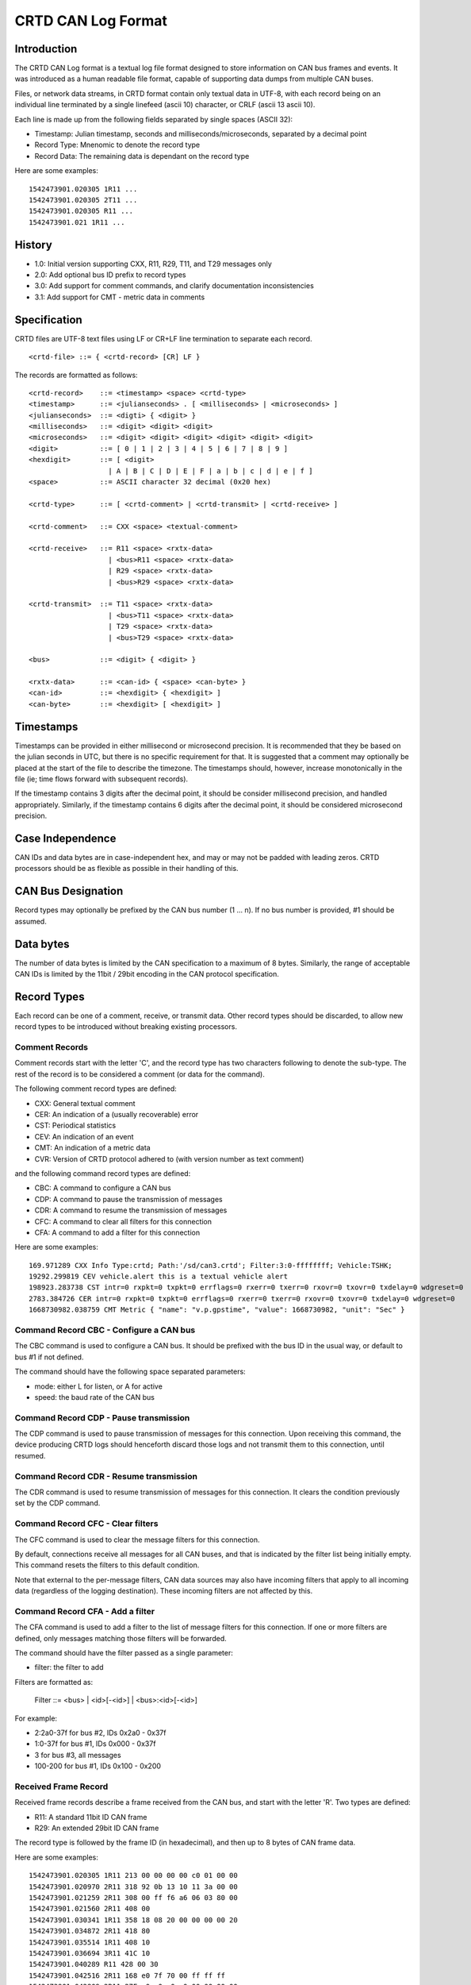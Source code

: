 ===================
CRTD CAN Log Format
===================

------------
Introduction
------------

The CRTD CAN Log format is a textual log file format designed to store information on CAN bus frames and events.
It was introduced as a human readable file format, capable of supporting data dumps from multiple CAN buses.

Files, or network data streams, in CRTD format contain only textual data in UTF-8,
with each record being on an individual line terminated by a single linefeed (ascii 10) character,
or CRLF (ascii 13 ascii 10).

Each line is made up from the following fields separated by single spaces (ASCII 32):

* Timestamp: Julian timestamp, seconds and milliseconds/microseconds, separated by a decimal point
* Record Type: Mnenomic to denote the record type
* Record Data: The remaining data is dependant on the record type

Here are some examples::

  1542473901.020305 1R11 ...
  1542473901.020305 2T11 ...
  1542473901.020305 R11 ...
  1542473901.021 1R11 ...

-------
History
-------

* 1.0: Initial version supporting CXX, R11, R29, T11, and T29 messages only
* 2.0: Add optional bus ID prefix to record types
* 3.0: Add support for comment commands, and clarify documentation inconsistencies
* 3.1: Add support for CMT - metric data in comments

-------------
Specification
-------------

CRTD files are UTF-8 text files using LF or CR+LF line termination to
separate each record.
::

  <crtd-file> ::= { <crtd-record> [CR] LF }

The records are formatted as follows::

  <crtd-record>    ::= <timestamp> <space> <crtd-type>
  <timestamp>      ::= <julianseconds> . [ <milliseconds> | <microseconds> ]
  <julianseconds>  ::= <digti> { <digit> }
  <milliseconds>   ::= <digit> <digit> <digit>
  <microseconds>   ::= <digit> <digit> <digit> <digit> <digit> <digit>
  <digit>          ::= [ 0 | 1 | 2 | 3 | 4 | 5 | 6 | 7 | 8 | 9 ]
  <hexdigit>       ::= [ <digit>
                     | A | B | C | D | E | F | a | b | c | d | e | f ]
  <space>          ::= ASCII character 32 decimal (0x20 hex)

  <crtd-type>      ::= [ <crtd-comment> | <crtd-transmit> | <crtd-receive> ]

  <crtd-comment>   ::= CXX <space> <textual-comment>

  <crtd-receive>   ::= R11 <space> <rxtx-data>
                     | <bus>R11 <space> <rxtx-data>
                     | R29 <space> <rxtx-data>
                     | <bus>R29 <space> <rxtx-data>

  <crtd-transmit>  ::= T11 <space> <rxtx-data>
                     | <bus>T11 <space> <rxtx-data>
                     | T29 <space> <rxtx-data>
                     | <bus>T29 <space> <rxtx-data>

  <bus>            ::= <digit> { <digit> }

  <rxtx-data>      ::= <can-id> { <space> <can-byte> }
  <can-id>         ::= <hexdigit> { <hexdigit> ]
  <can-byte>       ::= <hexdigit> [ <hexdigit> ]

----------
Timestamps
----------

Timestamps can be provided in either millisecond or microsecond precision.
It is recommended that they be based on the julian seconds in UTC,
but there is no specific requirement for that.
It is suggested that a comment may optionally be placed at the start of the file to describe the timezone.
The timestamps should, however, increase monotonically in the file
(ie; time flows forward with subsequent records).

If the timestamp contains 3 digits after the decimal point, it should be consider millisecond precision,
and handled appropriately. Similarly, if the timestamp contains 6 digits after the decimal point,
it should be considered microsecond precision.

-----------------
Case Independence
-----------------

CAN IDs and data bytes are in case-independent hex, and may or may not be padded with leading zeros.
CRTD processors should be as flexible as possible in their handling of this.

-------------------
CAN Bus Designation
-------------------

Record types may optionally be prefixed by the CAN bus number (1 ... n). If no bus number is provided, #1 should be assumed.

----------
Data bytes
----------

The number of data bytes is limited by the CAN specification to a maximum of 8 bytes.
Similarly, the range of acceptable CAN IDs is limited by the 11bit / 29bit encoding in the CAN protocol specification.

------------
Record Types
------------

Each record can be one of a comment, receive, or transmit data. Other record types should be discarded,
to allow new record types to be introduced without breaking existing processors.

^^^^^^^^^^^^^^^
Comment Records
^^^^^^^^^^^^^^^

Comment records start with the letter 'C', and the record type has two characters following to denote the sub-type.
The rest of the record is to be considered a comment (or data for the command).

The following comment record types are defined:

* CXX: General textual comment
* CER: An indication of a (usually recoverable) error
* CST: Periodical statistics
* CEV: An indication of an event
* CMT: An indication of a metric data
* CVR: Version of CRTD protocol adhered to (with version number as text comment)

and the following command record types are defined:

* CBC: A command to configure a CAN bus
* CDP: A command to pause the transmission of messages
* CDR: A command to resume the transmission of messages
* CFC: A command to clear all filters for this connection
* CFA: A command to add a filter for this connection

Here are some examples::

  169.971289 CXX Info Type:crtd; Path:'/sd/can3.crtd'; Filter:3:0-ffffffff; Vehicle:TSHK;
  19292.299819 CEV vehicle.alert this is a textual vehicle alert
  198923.283738 CST intr=0 rxpkt=0 txpkt=0 errflags=0 rxerr=0 txerr=0 rxovr=0 txovr=0 txdelay=0 wdgreset=0
  2783.384726 CER intr=0 rxpkt=0 txpkt=0 errflags=0 rxerr=0 txerr=0 rxovr=0 txovr=0 txdelay=0 wdgreset=0
  1668730982.038759 CMT Metric { "name": "v.p.gpstime", "value": 1668730982, "unit": "Sec" }

^^^^^^^^^^^^^^^^^^^^^^^^^^^^^^^^^^^^^^^^
Command Record CBC - Configure a CAN bus
^^^^^^^^^^^^^^^^^^^^^^^^^^^^^^^^^^^^^^^^

The CBC command is used to configure a CAN bus.
It should be prefixed with the bus ID in the usual way, or default to bus #1 if not defined.

The command should have the following space separated parameters:

* mode: either L for listen, or A for active
* speed: the baud rate of the CAN bus

^^^^^^^^^^^^^^^^^^^^^^^^^^^^^^^^^^^^^^^
Command Record CDP - Pause transmission
^^^^^^^^^^^^^^^^^^^^^^^^^^^^^^^^^^^^^^^

The CDP command is used to pause transmission of messages for this connection.
Upon receiving this command, the device producing CRTD logs should henceforth discard
those logs and not transmit them to this connection, until resumed.

^^^^^^^^^^^^^^^^^^^^^^^^^^^^^^^^^^^^^^^^
Command Record CDR - Resume transmission
^^^^^^^^^^^^^^^^^^^^^^^^^^^^^^^^^^^^^^^^

The CDR command is used to resume transmission of messages for this connection.
It clears the condition previously set by the CDP command.

^^^^^^^^^^^^^^^^^^^^^^^^^^^^^^^^^^
Command Record CFC - Clear filters
^^^^^^^^^^^^^^^^^^^^^^^^^^^^^^^^^^

The CFC command is used to clear the message filters for this connection.

By default, connections receive all messages for all CAN buses, and that is
indicated by the filter list being initially empty. This command resets the
filters to this default condition.

Note that external to the per-message filters, CAN data sources may also have
incoming filters that apply to all incoming data (regardless of the logging destination).
These incoming filters are not affected by this.

^^^^^^^^^^^^^^^^^^^^^^^^^^^^^^^^^
Command Record CFA - Add a filter
^^^^^^^^^^^^^^^^^^^^^^^^^^^^^^^^^

The CFA command is used to add a filter to the list of message filters for this
connection. If one or more filters are defined, only messages matching those filters
will be forwarded.

The command should have the filter passed as a single parameter:

* filter: the filter to add

Filters are formatted as:

  Filter ::= <bus> | <id>[-<id>] | <bus>:<id>[-<id>]

For example:

* 2:2a0-37f for bus #2, IDs 0x2a0 - 0x37f
* 1:0-37f for bus #1, IDs 0x000 - 0x37f
* 3 for bus #3, all messages
* 100-200 for bus #1, IDs 0x100 - 0x200

^^^^^^^^^^^^^^^^^^^^^
Received Frame Record
^^^^^^^^^^^^^^^^^^^^^

Received frame records describe a frame received from the CAN bus, and start with the letter 'R'. Two types are defined:

* R11: A standard 11bit ID CAN frame
* R29: An extended 29bit ID CAN frame

The record type is followed by the frame ID (in hexadecimal), and then up to 8 bytes of CAN frame data.

Here are some examples::

  1542473901.020305 1R11 213 00 00 00 00 c0 01 00 00
  1542473901.020970 2R11 318 92 0b 13 10 11 3a 00 00
  1542473901.021259 2R11 308 00 ff f6 a6 06 03 80 00
  1542473901.021560 2R11 408 00
  1542473901.030341 1R11 358 18 08 20 00 00 00 00 20
  1542473901.034872 2R11 418 80
  1542473901.035514 1R11 408 10
  1542473901.036694 3R11 41C 10
  1542473901.040289 R11 428 00 30
  1542473901.042516 2R11 168 e0 7f 70 00 ff ff ff
  1542473901.042809 2R11 27E c0 c0 c0 c0 00 00 00 00
  1542473901.043073 1R11 248 29 29 0f bc 01 10 00

^^^^^^^^^^^^^^^^^^^^^^^^
Transmitted Frame Record
^^^^^^^^^^^^^^^^^^^^^^^^

Transmitted frame records describe a frame transmitted onto the CAN bus, and start with the letter 'T'. Two types are defined:

* T11: A standard 11bit ID CAN frame
* T29: An extended 29bit ID CAN frame

The record type is followed by the frame ID (in hexadecimal), and then up to 8 bytes of CAN frame data.

Here are some examples::

  1542473901.020305 1T11 213 00 00 00 00 c0 01 00 00
  1542473901.020970 2T11 318 92 0b 13 10 11 3a 00 00
  1542473901.021259 2T11 308 00 ff f6 a6 06 03 80 00
  1542473901.021560 2T11 408 00
  1542473901.030341 1T11 358 18 08 20 00 00 00 00 20
  1542473901.034872 2T11 418 80
  1542473901.035514 1T11 408 10
  1542473901.036694 3T11 41C 10
  1542473901.040289 T11 428 00 30
  1542473901.042516 2T11 168 e0 7f 70 00 ff ff ff
  1542473901.042809 2T11 27E c0 c0 c0 c0 00 00 00 00
  1542473901.043073 1T11 248 29 29 0f bc 01 10 00

-----------
Conclusions
-----------

The CRTD format is intended to be very simple to process, either by automated code or humans manually.
It can be loaded into text editors for manipulation (search, replace, etc),
and easily processed by command line tools such as 'cut', 'grep', 'awk', etc.
